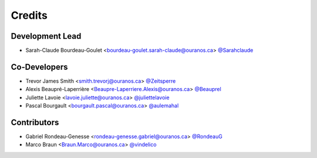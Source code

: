 =======
Credits
=======

Development Lead
----------------

* Sarah-Claude Bourdeau-Goulet <bourdeau-goulet.sarah-claude@ouranos.ca> `@Sarahclaude <https://github.com/Sarahclaude>`_

Co-Developers
-------------

* Trevor James Smith <smith.trevorj@ouranos.ca> `@Zeitsperre <https://github.com/Zeitsperre>`_
* Alexis Beaupré-Laperrière <Beaupre-Laperriere.Alexis@ouranos.ca> `@Beauprel <https://github.com/Beauprel>`_
* Juliette Lavoie <lavoie.juliette@ouranos.ca> `@juliettelavoie <https://github.com/juliettelavoie>`_
* Pascal Bourgault <bourgault.pascal@ouranos.ca> `@aulemahal <https://github.com/aulemahal>`_

Contributors
------------

* Gabriel Rondeau-Genesse <rondeau-genesse.gabriel@ouranos.ca> `@RondeauG <https://github.com/RondeauG>`_
* Marco Braun <Braun.Marco@ouranos.ca> `@vindelico <https://github.com/vindelico>`_
